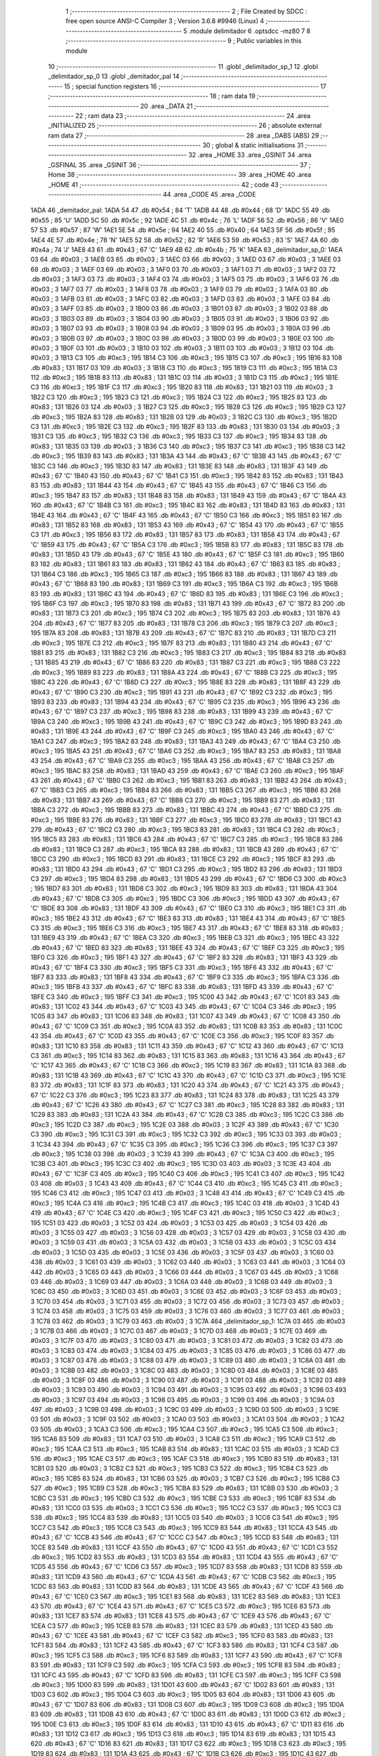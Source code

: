                               1 ;--------------------------------------------------------
                              2 ; File Created by SDCC : free open source ANSI-C Compiler
                              3 ; Version 3.6.8 #9946 (Linux)
                              4 ;--------------------------------------------------------
                              5 	.module delimitador
                              6 	.optsdcc -mz80
                              7 	
                              8 ;--------------------------------------------------------
                              9 ; Public variables in this module
                             10 ;--------------------------------------------------------
                             11 	.globl _delimitador_sp_1
                             12 	.globl _delimitador_sp_0
                             13 	.globl _demitador_pal
                             14 ;--------------------------------------------------------
                             15 ; special function registers
                             16 ;--------------------------------------------------------
                             17 ;--------------------------------------------------------
                             18 ; ram data
                             19 ;--------------------------------------------------------
                             20 	.area _DATA
                             21 ;--------------------------------------------------------
                             22 ; ram data
                             23 ;--------------------------------------------------------
                             24 	.area _INITIALIZED
                             25 ;--------------------------------------------------------
                             26 ; absolute external ram data
                             27 ;--------------------------------------------------------
                             28 	.area _DABS (ABS)
                             29 ;--------------------------------------------------------
                             30 ; global & static initialisations
                             31 ;--------------------------------------------------------
                             32 	.area _HOME
                             33 	.area _GSINIT
                             34 	.area _GSFINAL
                             35 	.area _GSINIT
                             36 ;--------------------------------------------------------
                             37 ; Home
                             38 ;--------------------------------------------------------
                             39 	.area _HOME
                             40 	.area _HOME
                             41 ;--------------------------------------------------------
                             42 ; code
                             43 ;--------------------------------------------------------
                             44 	.area _CODE
                             45 	.area _CODE
   1ADA                      46 _demitador_pal:
   1ADA 54                   47 	.db #0x54	; 84	'T'
   1ADB 44                   48 	.db #0x44	; 68	'D'
   1ADC 55                   49 	.db #0x55	; 85	'U'
   1ADD 5C                   50 	.db #0x5c	; 92
   1ADE 4C                   51 	.db #0x4c	; 76	'L'
   1ADF 56                   52 	.db #0x56	; 86	'V'
   1AE0 57                   53 	.db #0x57	; 87	'W'
   1AE1 5E                   54 	.db #0x5e	; 94
   1AE2 40                   55 	.db #0x40	; 64
   1AE3 5F                   56 	.db #0x5f	; 95
   1AE4 4E                   57 	.db #0x4e	; 78	'N'
   1AE5 52                   58 	.db #0x52	; 82	'R'
   1AE6 53                   59 	.db #0x53	; 83	'S'
   1AE7 4A                   60 	.db #0x4a	; 74	'J'
   1AE8 43                   61 	.db #0x43	; 67	'C'
   1AE9 4B                   62 	.db #0x4b	; 75	'K'
   1AEA                      63 _delimitador_sp_0:
   1AEA 03                   64 	.db #0x03	; 3
   1AEB 03                   65 	.db #0x03	; 3
   1AEC 03                   66 	.db #0x03	; 3
   1AED 03                   67 	.db #0x03	; 3
   1AEE 03                   68 	.db #0x03	; 3
   1AEF 03                   69 	.db #0x03	; 3
   1AF0 03                   70 	.db #0x03	; 3
   1AF1 03                   71 	.db #0x03	; 3
   1AF2 03                   72 	.db #0x03	; 3
   1AF3 03                   73 	.db #0x03	; 3
   1AF4 03                   74 	.db #0x03	; 3
   1AF5 03                   75 	.db #0x03	; 3
   1AF6 03                   76 	.db #0x03	; 3
   1AF7 03                   77 	.db #0x03	; 3
   1AF8 03                   78 	.db #0x03	; 3
   1AF9 03                   79 	.db #0x03	; 3
   1AFA 03                   80 	.db #0x03	; 3
   1AFB 03                   81 	.db #0x03	; 3
   1AFC 03                   82 	.db #0x03	; 3
   1AFD 03                   83 	.db #0x03	; 3
   1AFE 03                   84 	.db #0x03	; 3
   1AFF 03                   85 	.db #0x03	; 3
   1B00 03                   86 	.db #0x03	; 3
   1B01 03                   87 	.db #0x03	; 3
   1B02 03                   88 	.db #0x03	; 3
   1B03 03                   89 	.db #0x03	; 3
   1B04 03                   90 	.db #0x03	; 3
   1B05 03                   91 	.db #0x03	; 3
   1B06 03                   92 	.db #0x03	; 3
   1B07 03                   93 	.db #0x03	; 3
   1B08 03                   94 	.db #0x03	; 3
   1B09 03                   95 	.db #0x03	; 3
   1B0A 03                   96 	.db #0x03	; 3
   1B0B 03                   97 	.db #0x03	; 3
   1B0C 03                   98 	.db #0x03	; 3
   1B0D 03                   99 	.db #0x03	; 3
   1B0E 03                  100 	.db #0x03	; 3
   1B0F 03                  101 	.db #0x03	; 3
   1B10 03                  102 	.db #0x03	; 3
   1B11 03                  103 	.db #0x03	; 3
   1B12 03                  104 	.db #0x03	; 3
   1B13 C3                  105 	.db #0xc3	; 195
   1B14 C3                  106 	.db #0xc3	; 195
   1B15 C3                  107 	.db #0xc3	; 195
   1B16 83                  108 	.db #0x83	; 131
   1B17 03                  109 	.db #0x03	; 3
   1B18 C3                  110 	.db #0xc3	; 195
   1B19 C3                  111 	.db #0xc3	; 195
   1B1A C3                  112 	.db #0xc3	; 195
   1B1B 83                  113 	.db #0x83	; 131
   1B1C 03                  114 	.db #0x03	; 3
   1B1D C3                  115 	.db #0xc3	; 195
   1B1E C3                  116 	.db #0xc3	; 195
   1B1F C3                  117 	.db #0xc3	; 195
   1B20 83                  118 	.db #0x83	; 131
   1B21 03                  119 	.db #0x03	; 3
   1B22 C3                  120 	.db #0xc3	; 195
   1B23 C3                  121 	.db #0xc3	; 195
   1B24 C3                  122 	.db #0xc3	; 195
   1B25 83                  123 	.db #0x83	; 131
   1B26 03                  124 	.db #0x03	; 3
   1B27 C3                  125 	.db #0xc3	; 195
   1B28 C3                  126 	.db #0xc3	; 195
   1B29 C3                  127 	.db #0xc3	; 195
   1B2A 83                  128 	.db #0x83	; 131
   1B2B 03                  129 	.db #0x03	; 3
   1B2C C3                  130 	.db #0xc3	; 195
   1B2D C3                  131 	.db #0xc3	; 195
   1B2E C3                  132 	.db #0xc3	; 195
   1B2F 83                  133 	.db #0x83	; 131
   1B30 03                  134 	.db #0x03	; 3
   1B31 C3                  135 	.db #0xc3	; 195
   1B32 C3                  136 	.db #0xc3	; 195
   1B33 C3                  137 	.db #0xc3	; 195
   1B34 83                  138 	.db #0x83	; 131
   1B35 03                  139 	.db #0x03	; 3
   1B36 C3                  140 	.db #0xc3	; 195
   1B37 C3                  141 	.db #0xc3	; 195
   1B38 C3                  142 	.db #0xc3	; 195
   1B39 83                  143 	.db #0x83	; 131
   1B3A 43                  144 	.db #0x43	; 67	'C'
   1B3B 43                  145 	.db #0x43	; 67	'C'
   1B3C C3                  146 	.db #0xc3	; 195
   1B3D 83                  147 	.db #0x83	; 131
   1B3E 83                  148 	.db #0x83	; 131
   1B3F 43                  149 	.db #0x43	; 67	'C'
   1B40 43                  150 	.db #0x43	; 67	'C'
   1B41 C3                  151 	.db #0xc3	; 195
   1B42 83                  152 	.db #0x83	; 131
   1B43 83                  153 	.db #0x83	; 131
   1B44 43                  154 	.db #0x43	; 67	'C'
   1B45 43                  155 	.db #0x43	; 67	'C'
   1B46 C3                  156 	.db #0xc3	; 195
   1B47 83                  157 	.db #0x83	; 131
   1B48 83                  158 	.db #0x83	; 131
   1B49 43                  159 	.db #0x43	; 67	'C'
   1B4A 43                  160 	.db #0x43	; 67	'C'
   1B4B C3                  161 	.db #0xc3	; 195
   1B4C 83                  162 	.db #0x83	; 131
   1B4D 83                  163 	.db #0x83	; 131
   1B4E 43                  164 	.db #0x43	; 67	'C'
   1B4F 43                  165 	.db #0x43	; 67	'C'
   1B50 C3                  166 	.db #0xc3	; 195
   1B51 83                  167 	.db #0x83	; 131
   1B52 83                  168 	.db #0x83	; 131
   1B53 43                  169 	.db #0x43	; 67	'C'
   1B54 43                  170 	.db #0x43	; 67	'C'
   1B55 C3                  171 	.db #0xc3	; 195
   1B56 83                  172 	.db #0x83	; 131
   1B57 83                  173 	.db #0x83	; 131
   1B58 43                  174 	.db #0x43	; 67	'C'
   1B59 43                  175 	.db #0x43	; 67	'C'
   1B5A C3                  176 	.db #0xc3	; 195
   1B5B 83                  177 	.db #0x83	; 131
   1B5C 83                  178 	.db #0x83	; 131
   1B5D 43                  179 	.db #0x43	; 67	'C'
   1B5E 43                  180 	.db #0x43	; 67	'C'
   1B5F C3                  181 	.db #0xc3	; 195
   1B60 83                  182 	.db #0x83	; 131
   1B61 83                  183 	.db #0x83	; 131
   1B62 43                  184 	.db #0x43	; 67	'C'
   1B63 83                  185 	.db #0x83	; 131
   1B64 C3                  186 	.db #0xc3	; 195
   1B65 C3                  187 	.db #0xc3	; 195
   1B66 83                  188 	.db #0x83	; 131
   1B67 43                  189 	.db #0x43	; 67	'C'
   1B68 83                  190 	.db #0x83	; 131
   1B69 C3                  191 	.db #0xc3	; 195
   1B6A C3                  192 	.db #0xc3	; 195
   1B6B 83                  193 	.db #0x83	; 131
   1B6C 43                  194 	.db #0x43	; 67	'C'
   1B6D 83                  195 	.db #0x83	; 131
   1B6E C3                  196 	.db #0xc3	; 195
   1B6F C3                  197 	.db #0xc3	; 195
   1B70 83                  198 	.db #0x83	; 131
   1B71 43                  199 	.db #0x43	; 67	'C'
   1B72 83                  200 	.db #0x83	; 131
   1B73 C3                  201 	.db #0xc3	; 195
   1B74 C3                  202 	.db #0xc3	; 195
   1B75 83                  203 	.db #0x83	; 131
   1B76 43                  204 	.db #0x43	; 67	'C'
   1B77 83                  205 	.db #0x83	; 131
   1B78 C3                  206 	.db #0xc3	; 195
   1B79 C3                  207 	.db #0xc3	; 195
   1B7A 83                  208 	.db #0x83	; 131
   1B7B 43                  209 	.db #0x43	; 67	'C'
   1B7C 83                  210 	.db #0x83	; 131
   1B7D C3                  211 	.db #0xc3	; 195
   1B7E C3                  212 	.db #0xc3	; 195
   1B7F 83                  213 	.db #0x83	; 131
   1B80 43                  214 	.db #0x43	; 67	'C'
   1B81 83                  215 	.db #0x83	; 131
   1B82 C3                  216 	.db #0xc3	; 195
   1B83 C3                  217 	.db #0xc3	; 195
   1B84 83                  218 	.db #0x83	; 131
   1B85 43                  219 	.db #0x43	; 67	'C'
   1B86 83                  220 	.db #0x83	; 131
   1B87 C3                  221 	.db #0xc3	; 195
   1B88 C3                  222 	.db #0xc3	; 195
   1B89 83                  223 	.db #0x83	; 131
   1B8A 43                  224 	.db #0x43	; 67	'C'
   1B8B C3                  225 	.db #0xc3	; 195
   1B8C 43                  226 	.db #0x43	; 67	'C'
   1B8D C3                  227 	.db #0xc3	; 195
   1B8E 83                  228 	.db #0x83	; 131
   1B8F 43                  229 	.db #0x43	; 67	'C'
   1B90 C3                  230 	.db #0xc3	; 195
   1B91 43                  231 	.db #0x43	; 67	'C'
   1B92 C3                  232 	.db #0xc3	; 195
   1B93 83                  233 	.db #0x83	; 131
   1B94 43                  234 	.db #0x43	; 67	'C'
   1B95 C3                  235 	.db #0xc3	; 195
   1B96 43                  236 	.db #0x43	; 67	'C'
   1B97 C3                  237 	.db #0xc3	; 195
   1B98 83                  238 	.db #0x83	; 131
   1B99 43                  239 	.db #0x43	; 67	'C'
   1B9A C3                  240 	.db #0xc3	; 195
   1B9B 43                  241 	.db #0x43	; 67	'C'
   1B9C C3                  242 	.db #0xc3	; 195
   1B9D 83                  243 	.db #0x83	; 131
   1B9E 43                  244 	.db #0x43	; 67	'C'
   1B9F C3                  245 	.db #0xc3	; 195
   1BA0 43                  246 	.db #0x43	; 67	'C'
   1BA1 C3                  247 	.db #0xc3	; 195
   1BA2 83                  248 	.db #0x83	; 131
   1BA3 43                  249 	.db #0x43	; 67	'C'
   1BA4 C3                  250 	.db #0xc3	; 195
   1BA5 43                  251 	.db #0x43	; 67	'C'
   1BA6 C3                  252 	.db #0xc3	; 195
   1BA7 83                  253 	.db #0x83	; 131
   1BA8 43                  254 	.db #0x43	; 67	'C'
   1BA9 C3                  255 	.db #0xc3	; 195
   1BAA 43                  256 	.db #0x43	; 67	'C'
   1BAB C3                  257 	.db #0xc3	; 195
   1BAC 83                  258 	.db #0x83	; 131
   1BAD 43                  259 	.db #0x43	; 67	'C'
   1BAE C3                  260 	.db #0xc3	; 195
   1BAF 43                  261 	.db #0x43	; 67	'C'
   1BB0 C3                  262 	.db #0xc3	; 195
   1BB1 83                  263 	.db #0x83	; 131
   1BB2 43                  264 	.db #0x43	; 67	'C'
   1BB3 C3                  265 	.db #0xc3	; 195
   1BB4 83                  266 	.db #0x83	; 131
   1BB5 C3                  267 	.db #0xc3	; 195
   1BB6 83                  268 	.db #0x83	; 131
   1BB7 43                  269 	.db #0x43	; 67	'C'
   1BB8 C3                  270 	.db #0xc3	; 195
   1BB9 83                  271 	.db #0x83	; 131
   1BBA C3                  272 	.db #0xc3	; 195
   1BBB 83                  273 	.db #0x83	; 131
   1BBC 43                  274 	.db #0x43	; 67	'C'
   1BBD C3                  275 	.db #0xc3	; 195
   1BBE 83                  276 	.db #0x83	; 131
   1BBF C3                  277 	.db #0xc3	; 195
   1BC0 83                  278 	.db #0x83	; 131
   1BC1 43                  279 	.db #0x43	; 67	'C'
   1BC2 C3                  280 	.db #0xc3	; 195
   1BC3 83                  281 	.db #0x83	; 131
   1BC4 C3                  282 	.db #0xc3	; 195
   1BC5 83                  283 	.db #0x83	; 131
   1BC6 43                  284 	.db #0x43	; 67	'C'
   1BC7 C3                  285 	.db #0xc3	; 195
   1BC8 83                  286 	.db #0x83	; 131
   1BC9 C3                  287 	.db #0xc3	; 195
   1BCA 83                  288 	.db #0x83	; 131
   1BCB 43                  289 	.db #0x43	; 67	'C'
   1BCC C3                  290 	.db #0xc3	; 195
   1BCD 83                  291 	.db #0x83	; 131
   1BCE C3                  292 	.db #0xc3	; 195
   1BCF 83                  293 	.db #0x83	; 131
   1BD0 43                  294 	.db #0x43	; 67	'C'
   1BD1 C3                  295 	.db #0xc3	; 195
   1BD2 83                  296 	.db #0x83	; 131
   1BD3 C3                  297 	.db #0xc3	; 195
   1BD4 83                  298 	.db #0x83	; 131
   1BD5 43                  299 	.db #0x43	; 67	'C'
   1BD6 C3                  300 	.db #0xc3	; 195
   1BD7 83                  301 	.db #0x83	; 131
   1BD8 C3                  302 	.db #0xc3	; 195
   1BD9 83                  303 	.db #0x83	; 131
   1BDA 43                  304 	.db #0x43	; 67	'C'
   1BDB C3                  305 	.db #0xc3	; 195
   1BDC C3                  306 	.db #0xc3	; 195
   1BDD 43                  307 	.db #0x43	; 67	'C'
   1BDE 83                  308 	.db #0x83	; 131
   1BDF 43                  309 	.db #0x43	; 67	'C'
   1BE0 C3                  310 	.db #0xc3	; 195
   1BE1 C3                  311 	.db #0xc3	; 195
   1BE2 43                  312 	.db #0x43	; 67	'C'
   1BE3 83                  313 	.db #0x83	; 131
   1BE4 43                  314 	.db #0x43	; 67	'C'
   1BE5 C3                  315 	.db #0xc3	; 195
   1BE6 C3                  316 	.db #0xc3	; 195
   1BE7 43                  317 	.db #0x43	; 67	'C'
   1BE8 83                  318 	.db #0x83	; 131
   1BE9 43                  319 	.db #0x43	; 67	'C'
   1BEA C3                  320 	.db #0xc3	; 195
   1BEB C3                  321 	.db #0xc3	; 195
   1BEC 43                  322 	.db #0x43	; 67	'C'
   1BED 83                  323 	.db #0x83	; 131
   1BEE 43                  324 	.db #0x43	; 67	'C'
   1BEF C3                  325 	.db #0xc3	; 195
   1BF0 C3                  326 	.db #0xc3	; 195
   1BF1 43                  327 	.db #0x43	; 67	'C'
   1BF2 83                  328 	.db #0x83	; 131
   1BF3 43                  329 	.db #0x43	; 67	'C'
   1BF4 C3                  330 	.db #0xc3	; 195
   1BF5 C3                  331 	.db #0xc3	; 195
   1BF6 43                  332 	.db #0x43	; 67	'C'
   1BF7 83                  333 	.db #0x83	; 131
   1BF8 43                  334 	.db #0x43	; 67	'C'
   1BF9 C3                  335 	.db #0xc3	; 195
   1BFA C3                  336 	.db #0xc3	; 195
   1BFB 43                  337 	.db #0x43	; 67	'C'
   1BFC 83                  338 	.db #0x83	; 131
   1BFD 43                  339 	.db #0x43	; 67	'C'
   1BFE C3                  340 	.db #0xc3	; 195
   1BFF C3                  341 	.db #0xc3	; 195
   1C00 43                  342 	.db #0x43	; 67	'C'
   1C01 83                  343 	.db #0x83	; 131
   1C02 43                  344 	.db #0x43	; 67	'C'
   1C03 43                  345 	.db #0x43	; 67	'C'
   1C04 C3                  346 	.db #0xc3	; 195
   1C05 83                  347 	.db #0x83	; 131
   1C06 83                  348 	.db #0x83	; 131
   1C07 43                  349 	.db #0x43	; 67	'C'
   1C08 43                  350 	.db #0x43	; 67	'C'
   1C09 C3                  351 	.db #0xc3	; 195
   1C0A 83                  352 	.db #0x83	; 131
   1C0B 83                  353 	.db #0x83	; 131
   1C0C 43                  354 	.db #0x43	; 67	'C'
   1C0D 43                  355 	.db #0x43	; 67	'C'
   1C0E C3                  356 	.db #0xc3	; 195
   1C0F 83                  357 	.db #0x83	; 131
   1C10 83                  358 	.db #0x83	; 131
   1C11 43                  359 	.db #0x43	; 67	'C'
   1C12 43                  360 	.db #0x43	; 67	'C'
   1C13 C3                  361 	.db #0xc3	; 195
   1C14 83                  362 	.db #0x83	; 131
   1C15 83                  363 	.db #0x83	; 131
   1C16 43                  364 	.db #0x43	; 67	'C'
   1C17 43                  365 	.db #0x43	; 67	'C'
   1C18 C3                  366 	.db #0xc3	; 195
   1C19 83                  367 	.db #0x83	; 131
   1C1A 83                  368 	.db #0x83	; 131
   1C1B 43                  369 	.db #0x43	; 67	'C'
   1C1C 43                  370 	.db #0x43	; 67	'C'
   1C1D C3                  371 	.db #0xc3	; 195
   1C1E 83                  372 	.db #0x83	; 131
   1C1F 83                  373 	.db #0x83	; 131
   1C20 43                  374 	.db #0x43	; 67	'C'
   1C21 43                  375 	.db #0x43	; 67	'C'
   1C22 C3                  376 	.db #0xc3	; 195
   1C23 83                  377 	.db #0x83	; 131
   1C24 83                  378 	.db #0x83	; 131
   1C25 43                  379 	.db #0x43	; 67	'C'
   1C26 43                  380 	.db #0x43	; 67	'C'
   1C27 C3                  381 	.db #0xc3	; 195
   1C28 83                  382 	.db #0x83	; 131
   1C29 83                  383 	.db #0x83	; 131
   1C2A 43                  384 	.db #0x43	; 67	'C'
   1C2B C3                  385 	.db #0xc3	; 195
   1C2C C3                  386 	.db #0xc3	; 195
   1C2D C3                  387 	.db #0xc3	; 195
   1C2E 03                  388 	.db #0x03	; 3
   1C2F 43                  389 	.db #0x43	; 67	'C'
   1C30 C3                  390 	.db #0xc3	; 195
   1C31 C3                  391 	.db #0xc3	; 195
   1C32 C3                  392 	.db #0xc3	; 195
   1C33 03                  393 	.db #0x03	; 3
   1C34 43                  394 	.db #0x43	; 67	'C'
   1C35 C3                  395 	.db #0xc3	; 195
   1C36 C3                  396 	.db #0xc3	; 195
   1C37 C3                  397 	.db #0xc3	; 195
   1C38 03                  398 	.db #0x03	; 3
   1C39 43                  399 	.db #0x43	; 67	'C'
   1C3A C3                  400 	.db #0xc3	; 195
   1C3B C3                  401 	.db #0xc3	; 195
   1C3C C3                  402 	.db #0xc3	; 195
   1C3D 03                  403 	.db #0x03	; 3
   1C3E 43                  404 	.db #0x43	; 67	'C'
   1C3F C3                  405 	.db #0xc3	; 195
   1C40 C3                  406 	.db #0xc3	; 195
   1C41 C3                  407 	.db #0xc3	; 195
   1C42 03                  408 	.db #0x03	; 3
   1C43 43                  409 	.db #0x43	; 67	'C'
   1C44 C3                  410 	.db #0xc3	; 195
   1C45 C3                  411 	.db #0xc3	; 195
   1C46 C3                  412 	.db #0xc3	; 195
   1C47 03                  413 	.db #0x03	; 3
   1C48 43                  414 	.db #0x43	; 67	'C'
   1C49 C3                  415 	.db #0xc3	; 195
   1C4A C3                  416 	.db #0xc3	; 195
   1C4B C3                  417 	.db #0xc3	; 195
   1C4C 03                  418 	.db #0x03	; 3
   1C4D 43                  419 	.db #0x43	; 67	'C'
   1C4E C3                  420 	.db #0xc3	; 195
   1C4F C3                  421 	.db #0xc3	; 195
   1C50 C3                  422 	.db #0xc3	; 195
   1C51 03                  423 	.db #0x03	; 3
   1C52 03                  424 	.db #0x03	; 3
   1C53 03                  425 	.db #0x03	; 3
   1C54 03                  426 	.db #0x03	; 3
   1C55 03                  427 	.db #0x03	; 3
   1C56 03                  428 	.db #0x03	; 3
   1C57 03                  429 	.db #0x03	; 3
   1C58 03                  430 	.db #0x03	; 3
   1C59 03                  431 	.db #0x03	; 3
   1C5A 03                  432 	.db #0x03	; 3
   1C5B 03                  433 	.db #0x03	; 3
   1C5C 03                  434 	.db #0x03	; 3
   1C5D 03                  435 	.db #0x03	; 3
   1C5E 03                  436 	.db #0x03	; 3
   1C5F 03                  437 	.db #0x03	; 3
   1C60 03                  438 	.db #0x03	; 3
   1C61 03                  439 	.db #0x03	; 3
   1C62 03                  440 	.db #0x03	; 3
   1C63 03                  441 	.db #0x03	; 3
   1C64 03                  442 	.db #0x03	; 3
   1C65 03                  443 	.db #0x03	; 3
   1C66 03                  444 	.db #0x03	; 3
   1C67 03                  445 	.db #0x03	; 3
   1C68 03                  446 	.db #0x03	; 3
   1C69 03                  447 	.db #0x03	; 3
   1C6A 03                  448 	.db #0x03	; 3
   1C6B 03                  449 	.db #0x03	; 3
   1C6C 03                  450 	.db #0x03	; 3
   1C6D 03                  451 	.db #0x03	; 3
   1C6E 03                  452 	.db #0x03	; 3
   1C6F 03                  453 	.db #0x03	; 3
   1C70 03                  454 	.db #0x03	; 3
   1C71 03                  455 	.db #0x03	; 3
   1C72 03                  456 	.db #0x03	; 3
   1C73 03                  457 	.db #0x03	; 3
   1C74 03                  458 	.db #0x03	; 3
   1C75 03                  459 	.db #0x03	; 3
   1C76 03                  460 	.db #0x03	; 3
   1C77 03                  461 	.db #0x03	; 3
   1C78 03                  462 	.db #0x03	; 3
   1C79 03                  463 	.db #0x03	; 3
   1C7A                     464 _delimitador_sp_1:
   1C7A 03                  465 	.db #0x03	; 3
   1C7B 03                  466 	.db #0x03	; 3
   1C7C 03                  467 	.db #0x03	; 3
   1C7D 03                  468 	.db #0x03	; 3
   1C7E 03                  469 	.db #0x03	; 3
   1C7F 03                  470 	.db #0x03	; 3
   1C80 03                  471 	.db #0x03	; 3
   1C81 03                  472 	.db #0x03	; 3
   1C82 03                  473 	.db #0x03	; 3
   1C83 03                  474 	.db #0x03	; 3
   1C84 03                  475 	.db #0x03	; 3
   1C85 03                  476 	.db #0x03	; 3
   1C86 03                  477 	.db #0x03	; 3
   1C87 03                  478 	.db #0x03	; 3
   1C88 03                  479 	.db #0x03	; 3
   1C89 03                  480 	.db #0x03	; 3
   1C8A 03                  481 	.db #0x03	; 3
   1C8B 03                  482 	.db #0x03	; 3
   1C8C 03                  483 	.db #0x03	; 3
   1C8D 03                  484 	.db #0x03	; 3
   1C8E 03                  485 	.db #0x03	; 3
   1C8F 03                  486 	.db #0x03	; 3
   1C90 03                  487 	.db #0x03	; 3
   1C91 03                  488 	.db #0x03	; 3
   1C92 03                  489 	.db #0x03	; 3
   1C93 03                  490 	.db #0x03	; 3
   1C94 03                  491 	.db #0x03	; 3
   1C95 03                  492 	.db #0x03	; 3
   1C96 03                  493 	.db #0x03	; 3
   1C97 03                  494 	.db #0x03	; 3
   1C98 03                  495 	.db #0x03	; 3
   1C99 03                  496 	.db #0x03	; 3
   1C9A 03                  497 	.db #0x03	; 3
   1C9B 03                  498 	.db #0x03	; 3
   1C9C 03                  499 	.db #0x03	; 3
   1C9D 03                  500 	.db #0x03	; 3
   1C9E 03                  501 	.db #0x03	; 3
   1C9F 03                  502 	.db #0x03	; 3
   1CA0 03                  503 	.db #0x03	; 3
   1CA1 03                  504 	.db #0x03	; 3
   1CA2 03                  505 	.db #0x03	; 3
   1CA3 C3                  506 	.db #0xc3	; 195
   1CA4 C3                  507 	.db #0xc3	; 195
   1CA5 C3                  508 	.db #0xc3	; 195
   1CA6 83                  509 	.db #0x83	; 131
   1CA7 03                  510 	.db #0x03	; 3
   1CA8 C3                  511 	.db #0xc3	; 195
   1CA9 C3                  512 	.db #0xc3	; 195
   1CAA C3                  513 	.db #0xc3	; 195
   1CAB 83                  514 	.db #0x83	; 131
   1CAC 03                  515 	.db #0x03	; 3
   1CAD C3                  516 	.db #0xc3	; 195
   1CAE C3                  517 	.db #0xc3	; 195
   1CAF C3                  518 	.db #0xc3	; 195
   1CB0 83                  519 	.db #0x83	; 131
   1CB1 03                  520 	.db #0x03	; 3
   1CB2 C3                  521 	.db #0xc3	; 195
   1CB3 C3                  522 	.db #0xc3	; 195
   1CB4 C3                  523 	.db #0xc3	; 195
   1CB5 83                  524 	.db #0x83	; 131
   1CB6 03                  525 	.db #0x03	; 3
   1CB7 C3                  526 	.db #0xc3	; 195
   1CB8 C3                  527 	.db #0xc3	; 195
   1CB9 C3                  528 	.db #0xc3	; 195
   1CBA 83                  529 	.db #0x83	; 131
   1CBB 03                  530 	.db #0x03	; 3
   1CBC C3                  531 	.db #0xc3	; 195
   1CBD C3                  532 	.db #0xc3	; 195
   1CBE C3                  533 	.db #0xc3	; 195
   1CBF 83                  534 	.db #0x83	; 131
   1CC0 03                  535 	.db #0x03	; 3
   1CC1 C3                  536 	.db #0xc3	; 195
   1CC2 C3                  537 	.db #0xc3	; 195
   1CC3 C3                  538 	.db #0xc3	; 195
   1CC4 83                  539 	.db #0x83	; 131
   1CC5 03                  540 	.db #0x03	; 3
   1CC6 C3                  541 	.db #0xc3	; 195
   1CC7 C3                  542 	.db #0xc3	; 195
   1CC8 C3                  543 	.db #0xc3	; 195
   1CC9 83                  544 	.db #0x83	; 131
   1CCA 43                  545 	.db #0x43	; 67	'C'
   1CCB 43                  546 	.db #0x43	; 67	'C'
   1CCC C3                  547 	.db #0xc3	; 195
   1CCD 83                  548 	.db #0x83	; 131
   1CCE 83                  549 	.db #0x83	; 131
   1CCF 43                  550 	.db #0x43	; 67	'C'
   1CD0 43                  551 	.db #0x43	; 67	'C'
   1CD1 C3                  552 	.db #0xc3	; 195
   1CD2 83                  553 	.db #0x83	; 131
   1CD3 83                  554 	.db #0x83	; 131
   1CD4 43                  555 	.db #0x43	; 67	'C'
   1CD5 43                  556 	.db #0x43	; 67	'C'
   1CD6 C3                  557 	.db #0xc3	; 195
   1CD7 83                  558 	.db #0x83	; 131
   1CD8 83                  559 	.db #0x83	; 131
   1CD9 43                  560 	.db #0x43	; 67	'C'
   1CDA 43                  561 	.db #0x43	; 67	'C'
   1CDB C3                  562 	.db #0xc3	; 195
   1CDC 83                  563 	.db #0x83	; 131
   1CDD 83                  564 	.db #0x83	; 131
   1CDE 43                  565 	.db #0x43	; 67	'C'
   1CDF 43                  566 	.db #0x43	; 67	'C'
   1CE0 C3                  567 	.db #0xc3	; 195
   1CE1 83                  568 	.db #0x83	; 131
   1CE2 83                  569 	.db #0x83	; 131
   1CE3 43                  570 	.db #0x43	; 67	'C'
   1CE4 43                  571 	.db #0x43	; 67	'C'
   1CE5 C3                  572 	.db #0xc3	; 195
   1CE6 83                  573 	.db #0x83	; 131
   1CE7 83                  574 	.db #0x83	; 131
   1CE8 43                  575 	.db #0x43	; 67	'C'
   1CE9 43                  576 	.db #0x43	; 67	'C'
   1CEA C3                  577 	.db #0xc3	; 195
   1CEB 83                  578 	.db #0x83	; 131
   1CEC 83                  579 	.db #0x83	; 131
   1CED 43                  580 	.db #0x43	; 67	'C'
   1CEE 43                  581 	.db #0x43	; 67	'C'
   1CEF C3                  582 	.db #0xc3	; 195
   1CF0 83                  583 	.db #0x83	; 131
   1CF1 83                  584 	.db #0x83	; 131
   1CF2 43                  585 	.db #0x43	; 67	'C'
   1CF3 83                  586 	.db #0x83	; 131
   1CF4 C3                  587 	.db #0xc3	; 195
   1CF5 C3                  588 	.db #0xc3	; 195
   1CF6 83                  589 	.db #0x83	; 131
   1CF7 43                  590 	.db #0x43	; 67	'C'
   1CF8 83                  591 	.db #0x83	; 131
   1CF9 C3                  592 	.db #0xc3	; 195
   1CFA C3                  593 	.db #0xc3	; 195
   1CFB 83                  594 	.db #0x83	; 131
   1CFC 43                  595 	.db #0x43	; 67	'C'
   1CFD 83                  596 	.db #0x83	; 131
   1CFE C3                  597 	.db #0xc3	; 195
   1CFF C3                  598 	.db #0xc3	; 195
   1D00 83                  599 	.db #0x83	; 131
   1D01 43                  600 	.db #0x43	; 67	'C'
   1D02 83                  601 	.db #0x83	; 131
   1D03 C3                  602 	.db #0xc3	; 195
   1D04 C3                  603 	.db #0xc3	; 195
   1D05 83                  604 	.db #0x83	; 131
   1D06 43                  605 	.db #0x43	; 67	'C'
   1D07 83                  606 	.db #0x83	; 131
   1D08 C3                  607 	.db #0xc3	; 195
   1D09 C3                  608 	.db #0xc3	; 195
   1D0A 83                  609 	.db #0x83	; 131
   1D0B 43                  610 	.db #0x43	; 67	'C'
   1D0C 83                  611 	.db #0x83	; 131
   1D0D C3                  612 	.db #0xc3	; 195
   1D0E C3                  613 	.db #0xc3	; 195
   1D0F 83                  614 	.db #0x83	; 131
   1D10 43                  615 	.db #0x43	; 67	'C'
   1D11 83                  616 	.db #0x83	; 131
   1D12 C3                  617 	.db #0xc3	; 195
   1D13 C3                  618 	.db #0xc3	; 195
   1D14 83                  619 	.db #0x83	; 131
   1D15 43                  620 	.db #0x43	; 67	'C'
   1D16 83                  621 	.db #0x83	; 131
   1D17 C3                  622 	.db #0xc3	; 195
   1D18 C3                  623 	.db #0xc3	; 195
   1D19 83                  624 	.db #0x83	; 131
   1D1A 43                  625 	.db #0x43	; 67	'C'
   1D1B C3                  626 	.db #0xc3	; 195
   1D1C 43                  627 	.db #0x43	; 67	'C'
   1D1D C3                  628 	.db #0xc3	; 195
   1D1E 83                  629 	.db #0x83	; 131
   1D1F 43                  630 	.db #0x43	; 67	'C'
   1D20 C3                  631 	.db #0xc3	; 195
   1D21 43                  632 	.db #0x43	; 67	'C'
   1D22 C3                  633 	.db #0xc3	; 195
   1D23 83                  634 	.db #0x83	; 131
   1D24 43                  635 	.db #0x43	; 67	'C'
   1D25 C3                  636 	.db #0xc3	; 195
   1D26 43                  637 	.db #0x43	; 67	'C'
   1D27 C3                  638 	.db #0xc3	; 195
   1D28 83                  639 	.db #0x83	; 131
   1D29 43                  640 	.db #0x43	; 67	'C'
   1D2A C3                  641 	.db #0xc3	; 195
   1D2B 43                  642 	.db #0x43	; 67	'C'
   1D2C C3                  643 	.db #0xc3	; 195
   1D2D 83                  644 	.db #0x83	; 131
   1D2E 43                  645 	.db #0x43	; 67	'C'
   1D2F C3                  646 	.db #0xc3	; 195
   1D30 43                  647 	.db #0x43	; 67	'C'
   1D31 C3                  648 	.db #0xc3	; 195
   1D32 83                  649 	.db #0x83	; 131
   1D33 43                  650 	.db #0x43	; 67	'C'
   1D34 C3                  651 	.db #0xc3	; 195
   1D35 43                  652 	.db #0x43	; 67	'C'
   1D36 C3                  653 	.db #0xc3	; 195
   1D37 83                  654 	.db #0x83	; 131
   1D38 43                  655 	.db #0x43	; 67	'C'
   1D39 C3                  656 	.db #0xc3	; 195
   1D3A 43                  657 	.db #0x43	; 67	'C'
   1D3B C3                  658 	.db #0xc3	; 195
   1D3C 83                  659 	.db #0x83	; 131
   1D3D 43                  660 	.db #0x43	; 67	'C'
   1D3E C3                  661 	.db #0xc3	; 195
   1D3F 43                  662 	.db #0x43	; 67	'C'
   1D40 C3                  663 	.db #0xc3	; 195
   1D41 83                  664 	.db #0x83	; 131
   1D42 43                  665 	.db #0x43	; 67	'C'
   1D43 C3                  666 	.db #0xc3	; 195
   1D44 83                  667 	.db #0x83	; 131
   1D45 C3                  668 	.db #0xc3	; 195
   1D46 83                  669 	.db #0x83	; 131
   1D47 43                  670 	.db #0x43	; 67	'C'
   1D48 C3                  671 	.db #0xc3	; 195
   1D49 83                  672 	.db #0x83	; 131
   1D4A C3                  673 	.db #0xc3	; 195
   1D4B 83                  674 	.db #0x83	; 131
   1D4C 43                  675 	.db #0x43	; 67	'C'
   1D4D C3                  676 	.db #0xc3	; 195
   1D4E 83                  677 	.db #0x83	; 131
   1D4F C3                  678 	.db #0xc3	; 195
   1D50 83                  679 	.db #0x83	; 131
   1D51 43                  680 	.db #0x43	; 67	'C'
   1D52 C3                  681 	.db #0xc3	; 195
   1D53 83                  682 	.db #0x83	; 131
   1D54 C3                  683 	.db #0xc3	; 195
   1D55 83                  684 	.db #0x83	; 131
   1D56 43                  685 	.db #0x43	; 67	'C'
   1D57 C3                  686 	.db #0xc3	; 195
   1D58 83                  687 	.db #0x83	; 131
   1D59 C3                  688 	.db #0xc3	; 195
   1D5A 83                  689 	.db #0x83	; 131
   1D5B 43                  690 	.db #0x43	; 67	'C'
   1D5C C3                  691 	.db #0xc3	; 195
   1D5D 83                  692 	.db #0x83	; 131
   1D5E C3                  693 	.db #0xc3	; 195
   1D5F 83                  694 	.db #0x83	; 131
   1D60 43                  695 	.db #0x43	; 67	'C'
   1D61 C3                  696 	.db #0xc3	; 195
   1D62 83                  697 	.db #0x83	; 131
   1D63 C3                  698 	.db #0xc3	; 195
   1D64 83                  699 	.db #0x83	; 131
   1D65 43                  700 	.db #0x43	; 67	'C'
   1D66 C3                  701 	.db #0xc3	; 195
   1D67 83                  702 	.db #0x83	; 131
   1D68 C3                  703 	.db #0xc3	; 195
   1D69 83                  704 	.db #0x83	; 131
   1D6A 43                  705 	.db #0x43	; 67	'C'
   1D6B C3                  706 	.db #0xc3	; 195
   1D6C C3                  707 	.db #0xc3	; 195
   1D6D 43                  708 	.db #0x43	; 67	'C'
   1D6E 83                  709 	.db #0x83	; 131
   1D6F 43                  710 	.db #0x43	; 67	'C'
   1D70 C3                  711 	.db #0xc3	; 195
   1D71 C3                  712 	.db #0xc3	; 195
   1D72 43                  713 	.db #0x43	; 67	'C'
   1D73 83                  714 	.db #0x83	; 131
   1D74 43                  715 	.db #0x43	; 67	'C'
   1D75 C3                  716 	.db #0xc3	; 195
   1D76 C3                  717 	.db #0xc3	; 195
   1D77 43                  718 	.db #0x43	; 67	'C'
   1D78 83                  719 	.db #0x83	; 131
   1D79 43                  720 	.db #0x43	; 67	'C'
   1D7A C3                  721 	.db #0xc3	; 195
   1D7B C3                  722 	.db #0xc3	; 195
   1D7C 43                  723 	.db #0x43	; 67	'C'
   1D7D 83                  724 	.db #0x83	; 131
   1D7E 43                  725 	.db #0x43	; 67	'C'
   1D7F C3                  726 	.db #0xc3	; 195
   1D80 C3                  727 	.db #0xc3	; 195
   1D81 43                  728 	.db #0x43	; 67	'C'
   1D82 83                  729 	.db #0x83	; 131
   1D83 43                  730 	.db #0x43	; 67	'C'
   1D84 C3                  731 	.db #0xc3	; 195
   1D85 C3                  732 	.db #0xc3	; 195
   1D86 43                  733 	.db #0x43	; 67	'C'
   1D87 83                  734 	.db #0x83	; 131
   1D88 43                  735 	.db #0x43	; 67	'C'
   1D89 C3                  736 	.db #0xc3	; 195
   1D8A C3                  737 	.db #0xc3	; 195
   1D8B 43                  738 	.db #0x43	; 67	'C'
   1D8C 83                  739 	.db #0x83	; 131
   1D8D 43                  740 	.db #0x43	; 67	'C'
   1D8E C3                  741 	.db #0xc3	; 195
   1D8F C3                  742 	.db #0xc3	; 195
   1D90 43                  743 	.db #0x43	; 67	'C'
   1D91 83                  744 	.db #0x83	; 131
   1D92 43                  745 	.db #0x43	; 67	'C'
   1D93 43                  746 	.db #0x43	; 67	'C'
   1D94 C3                  747 	.db #0xc3	; 195
   1D95 83                  748 	.db #0x83	; 131
   1D96 83                  749 	.db #0x83	; 131
   1D97 43                  750 	.db #0x43	; 67	'C'
   1D98 43                  751 	.db #0x43	; 67	'C'
   1D99 C3                  752 	.db #0xc3	; 195
   1D9A 83                  753 	.db #0x83	; 131
   1D9B 83                  754 	.db #0x83	; 131
   1D9C 43                  755 	.db #0x43	; 67	'C'
   1D9D 43                  756 	.db #0x43	; 67	'C'
   1D9E C3                  757 	.db #0xc3	; 195
   1D9F 83                  758 	.db #0x83	; 131
   1DA0 83                  759 	.db #0x83	; 131
   1DA1 43                  760 	.db #0x43	; 67	'C'
   1DA2 43                  761 	.db #0x43	; 67	'C'
   1DA3 C3                  762 	.db #0xc3	; 195
   1DA4 83                  763 	.db #0x83	; 131
   1DA5 83                  764 	.db #0x83	; 131
   1DA6 43                  765 	.db #0x43	; 67	'C'
   1DA7 43                  766 	.db #0x43	; 67	'C'
   1DA8 C3                  767 	.db #0xc3	; 195
   1DA9 83                  768 	.db #0x83	; 131
   1DAA 83                  769 	.db #0x83	; 131
   1DAB 43                  770 	.db #0x43	; 67	'C'
   1DAC 43                  771 	.db #0x43	; 67	'C'
   1DAD C3                  772 	.db #0xc3	; 195
   1DAE 83                  773 	.db #0x83	; 131
   1DAF 83                  774 	.db #0x83	; 131
   1DB0 43                  775 	.db #0x43	; 67	'C'
   1DB1 43                  776 	.db #0x43	; 67	'C'
   1DB2 C3                  777 	.db #0xc3	; 195
   1DB3 83                  778 	.db #0x83	; 131
   1DB4 83                  779 	.db #0x83	; 131
   1DB5 43                  780 	.db #0x43	; 67	'C'
   1DB6 43                  781 	.db #0x43	; 67	'C'
   1DB7 C3                  782 	.db #0xc3	; 195
   1DB8 83                  783 	.db #0x83	; 131
   1DB9 83                  784 	.db #0x83	; 131
   1DBA 43                  785 	.db #0x43	; 67	'C'
   1DBB C3                  786 	.db #0xc3	; 195
   1DBC C3                  787 	.db #0xc3	; 195
   1DBD C3                  788 	.db #0xc3	; 195
   1DBE 03                  789 	.db #0x03	; 3
   1DBF 43                  790 	.db #0x43	; 67	'C'
   1DC0 C3                  791 	.db #0xc3	; 195
   1DC1 C3                  792 	.db #0xc3	; 195
   1DC2 C3                  793 	.db #0xc3	; 195
   1DC3 03                  794 	.db #0x03	; 3
   1DC4 43                  795 	.db #0x43	; 67	'C'
   1DC5 C3                  796 	.db #0xc3	; 195
   1DC6 C3                  797 	.db #0xc3	; 195
   1DC7 C3                  798 	.db #0xc3	; 195
   1DC8 03                  799 	.db #0x03	; 3
   1DC9 43                  800 	.db #0x43	; 67	'C'
   1DCA C3                  801 	.db #0xc3	; 195
   1DCB C3                  802 	.db #0xc3	; 195
   1DCC C3                  803 	.db #0xc3	; 195
   1DCD 03                  804 	.db #0x03	; 3
   1DCE 43                  805 	.db #0x43	; 67	'C'
   1DCF C3                  806 	.db #0xc3	; 195
   1DD0 C3                  807 	.db #0xc3	; 195
   1DD1 C3                  808 	.db #0xc3	; 195
   1DD2 03                  809 	.db #0x03	; 3
   1DD3 43                  810 	.db #0x43	; 67	'C'
   1DD4 C3                  811 	.db #0xc3	; 195
   1DD5 C3                  812 	.db #0xc3	; 195
   1DD6 C3                  813 	.db #0xc3	; 195
   1DD7 03                  814 	.db #0x03	; 3
   1DD8 43                  815 	.db #0x43	; 67	'C'
   1DD9 C3                  816 	.db #0xc3	; 195
   1DDA C3                  817 	.db #0xc3	; 195
   1DDB C3                  818 	.db #0xc3	; 195
   1DDC 03                  819 	.db #0x03	; 3
   1DDD 43                  820 	.db #0x43	; 67	'C'
   1DDE C3                  821 	.db #0xc3	; 195
   1DDF C3                  822 	.db #0xc3	; 195
   1DE0 C3                  823 	.db #0xc3	; 195
   1DE1 03                  824 	.db #0x03	; 3
   1DE2 03                  825 	.db #0x03	; 3
   1DE3 03                  826 	.db #0x03	; 3
   1DE4 03                  827 	.db #0x03	; 3
   1DE5 03                  828 	.db #0x03	; 3
   1DE6 03                  829 	.db #0x03	; 3
   1DE7 03                  830 	.db #0x03	; 3
   1DE8 03                  831 	.db #0x03	; 3
   1DE9 03                  832 	.db #0x03	; 3
   1DEA 03                  833 	.db #0x03	; 3
   1DEB 03                  834 	.db #0x03	; 3
   1DEC 03                  835 	.db #0x03	; 3
   1DED 03                  836 	.db #0x03	; 3
   1DEE 03                  837 	.db #0x03	; 3
   1DEF 03                  838 	.db #0x03	; 3
   1DF0 03                  839 	.db #0x03	; 3
   1DF1 03                  840 	.db #0x03	; 3
   1DF2 03                  841 	.db #0x03	; 3
   1DF3 03                  842 	.db #0x03	; 3
   1DF4 03                  843 	.db #0x03	; 3
   1DF5 03                  844 	.db #0x03	; 3
   1DF6 03                  845 	.db #0x03	; 3
   1DF7 03                  846 	.db #0x03	; 3
   1DF8 03                  847 	.db #0x03	; 3
   1DF9 03                  848 	.db #0x03	; 3
   1DFA 03                  849 	.db #0x03	; 3
   1DFB 03                  850 	.db #0x03	; 3
   1DFC 03                  851 	.db #0x03	; 3
   1DFD 03                  852 	.db #0x03	; 3
   1DFE 03                  853 	.db #0x03	; 3
   1DFF 03                  854 	.db #0x03	; 3
   1E00 03                  855 	.db #0x03	; 3
   1E01 03                  856 	.db #0x03	; 3
   1E02 03                  857 	.db #0x03	; 3
   1E03 03                  858 	.db #0x03	; 3
   1E04 03                  859 	.db #0x03	; 3
   1E05 03                  860 	.db #0x03	; 3
   1E06 03                  861 	.db #0x03	; 3
   1E07 03                  862 	.db #0x03	; 3
   1E08 03                  863 	.db #0x03	; 3
   1E09 03                  864 	.db #0x03	; 3
                            865 	.area _INITIALIZER
                            866 	.area _CABS (ABS)
